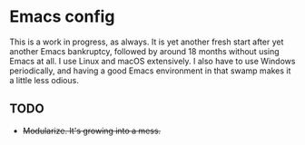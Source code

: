 * Emacs config
This is a work in progress, as always. It is yet another fresh start after yet another Emacs bankruptcy, followed by around 18 months without using Emacs at all. I use Linux and macOS extensively. I also have to use Windows periodically, and having a good Emacs environment in that swamp makes it a little less odious.

** TODO
- +Modularize. It's growing into a mess.+
